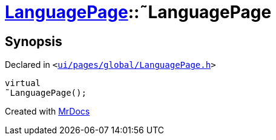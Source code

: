 [#LanguagePage-2destructor]
= xref:LanguagePage.adoc[LanguagePage]::&tilde;LanguagePage
:relfileprefix: ../
:mrdocs:


== Synopsis

Declared in `&lt;https://github.com/PrismLauncher/PrismLauncher/blob/develop/launcher/ui/pages/global/LanguagePage.h#L51[ui&sol;pages&sol;global&sol;LanguagePage&period;h]&gt;`

[source,cpp,subs="verbatim,replacements,macros,-callouts"]
----
virtual
&tilde;LanguagePage();
----



[.small]#Created with https://www.mrdocs.com[MrDocs]#
